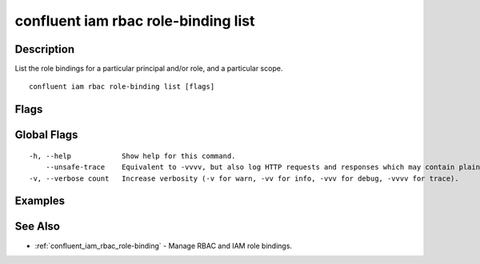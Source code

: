 ..
   WARNING: This documentation is auto-generated from the confluentinc/cli repository and should not be manually edited.

.. _confluent_iam_rbac_role-binding_list:

confluent iam rbac role-binding list
------------------------------------

Description
~~~~~~~~~~~

List the role bindings for a particular principal and/or role, and a particular scope.

::

  confluent iam rbac role-binding list [flags]

Flags
~~~~~

.. tabs::

   .. group-tab:: Cloud
   
      ::
      
            --principal string                 Principal whose role bindings should be listed.
            --current-user                     Show role bindings belonging to the current user.
            --role string                      List role bindings under a specific role given to a principal. Or if no principal is specified, list principals with the role.
            --environment string               Environment ID for scope of role binding listings.
            --current-environment              Use current environment ID for scope.
            --cloud-cluster string             Cloud cluster ID for scope of role binding listings.
            --kafka-cluster string             Kafka cluster ID for scope of role binding listings.
            --schema-registry-cluster string   Schema Registry cluster ID for the role binding listings.
            --ksql-cluster string              ksqlDB cluster name for the role binding listings.
            --resource string                  If specified with a role and no principals, list principals with role bindings to the role for this qualified resource.
            --inclusive                        List all role bindings in a specific scope and its nested scopes.
        -o, --output string                    Specify the output format as "human", "json", or "yaml". (default "human")
      
   .. group-tab:: On-Prem
   
      ::
      
            --principal string                 Principal whose role bindings should be listed.
            --current-user                     Show role bindings belonging to the current user.
            --role string                      List role bindings under a specific role given to a principal. Or if no principal is specified, list principals with the role.
            --kafka-cluster string             Kafka cluster ID for scope of role binding listings.
            --schema-registry-cluster string   Schema Registry cluster ID for scope of role binding listings.
            --ksql-cluster string              ksqlDB cluster ID for scope of role binding listings.
            --connect-cluster string           Kafka Connect cluster ID for scope of role binding listings.
            --cluster-name string              Cluster name to uniquely identify the cluster for role binding listings.
            --context string                   CLI context name.
            --resource string                  If specified with a role and no principals, list principals with role bindings to the role for this qualified resource.
            --inclusive                        List all role bindings in a specific scope and its nested scopes.
        -o, --output string                    Specify the output format as "human", "json", or "yaml". (default "human")
      
Global Flags
~~~~~~~~~~~~

::

  -h, --help            Show help for this command.
      --unsafe-trace    Equivalent to -vvvv, but also log HTTP requests and responses which may contain plaintext secrets.
  -v, --verbose count   Increase verbosity (-v for warn, -vv for info, -vvv for debug, -vvvv for trace).

Examples
~~~~~~~~

.. tabs::

   .. group-tab:: Cloud
   
      List the role bindings for the current user:
      
      ::
      
        confluent iam rbac role-binding list --current-user
      
      List the role bindings for user "u-123456":
      
      ::
      
        confluent iam rbac role-binding list --principal User:u-123456
      
      List the role bindings for principals with role "CloudClusterAdmin":
      
      ::
      
        confluent iam rbac role-binding list --role CloudClusterAdmin --current-environment --cloud-cluster lkc-123456
      
      List the role bindings for user "u-123456" with role "CloudClusterAdmin":
      
      ::
      
        confluent iam rbac role-binding list --principal User:u-123456 --role CloudClusterAdmin --environment env-12345 --cloud-cluster lkc-123456
      
      List the role bindings for user "u-123456" for all scopes:
      
      ::
      
        confluent iam rbac role-binding list --principal User:u-123456 --inclusive
      
      List the role bindings for the current user at the environment scope and its nested scopes:
      
      ::
      
        confluent iam rbac role-binding list --current-user --environment env-12345 --inclusive
      
   .. group-tab:: On-Prem
   
      Only use the ``--resource`` flag when specifying a ``--role`` with no ``--principal`` specified. If specifying a ``--principal``, then the ``--resource`` flag is ignored. To list role bindings for a specific role on an identified resource:
      
      ::
      
        confluent iam rbac role-binding list --kafka-cluster $KAFKA_CLUSTER_ID --role DeveloperRead --resource Topic
      
      List the role bindings for a specific principal:
      
      ::
      
        confluent iam rbac role-binding list --kafka-cluster $KAFKA_CLUSTER_ID --principal User:my-user
      
      List the role bindings for a specific principal, filtered to a specific role:
      
      ::
      
        confluent iam rbac role-binding list --kafka-cluster $KAFKA_CLUSTER_ID --principal User:my-user --role DeveloperRead
      
      List the principals bound to a specific role:
      
      ::
      
        confluent iam rbac role-binding list --kafka-cluster $KAFKA_CLUSTER_ID --role DeveloperWrite
      
      List the principals bound to a specific resource with a specific role:
      
      ::
      
        confluent iam rbac role-binding list --kafka-cluster $KAFKA_CLUSTER_ID --role DeveloperWrite --resource Topic:my-topic
      
See Also
~~~~~~~~

* :ref:`confluent_iam_rbac_role-binding` - Manage RBAC and IAM role bindings.
